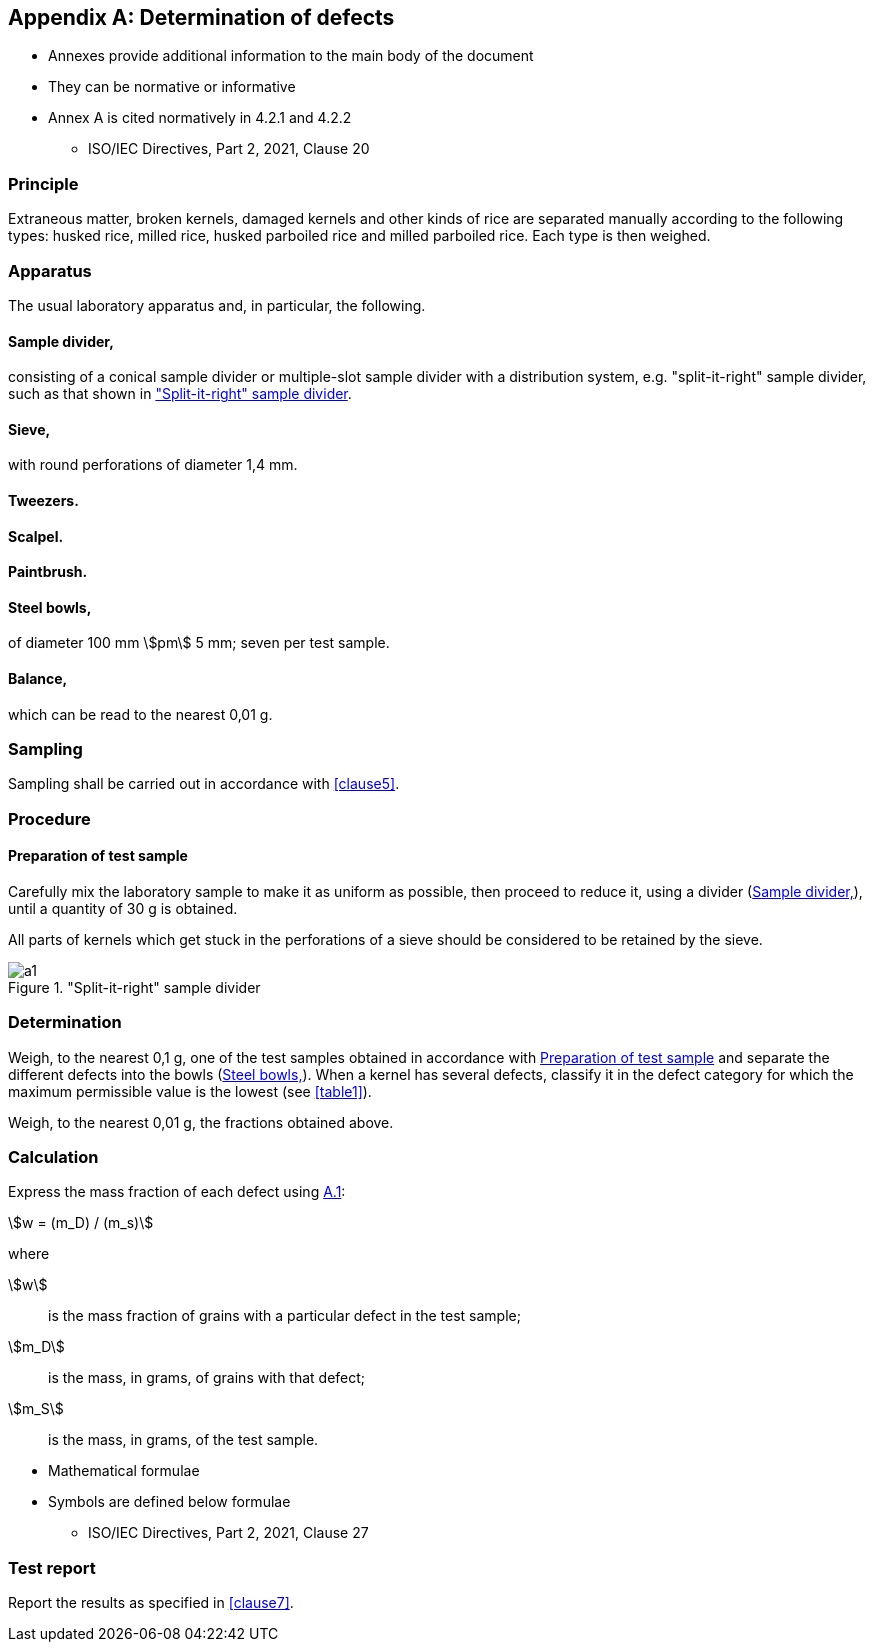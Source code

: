 [[AnnexA]]
[appendix,obligation=normative]
== Determination of defects

[reviewer=ISO]
****
* Annexes provide additional information to the main body of the document
* They can be normative or informative
****

[reviewer=ISO]
****
* Annex A is cited normatively in 4.2.1 and 4.2.2
** ISO/IEC Directives, Part 2, 2021, Clause 20
****

=== Principle

Extraneous matter, broken kernels, damaged kernels and other kinds of rice are separated manually according to the following types: husked rice, milled rice, husked parboiled rice and milled parboiled rice. Each type is then weighed.

=== Apparatus

The usual laboratory apparatus and, in particular, the following.

[%inline-header]
[[AnnexA-2-1]]
==== Sample divider,

consisting of a conical sample divider or multiple-slot sample divider with a distribution system, e.g. "split-it-right" sample divider, such as that shown in <<figureA-1>>.

[%inline-header]
==== Sieve,

with round perforations of diameter 1,4 mm.

[%inline-header]
==== Tweezers.

[%inline-header]
==== Scalpel.

[%inline-header]
==== Paintbrush.

[%inline-header]
[[AnnexA-2-6]]
==== Steel bowls,

of diameter 100 mm stem:[pm] 5 mm; seven per test sample.

[%inline-header]
==== Balance,

which can be read to the nearest 0,01 g.

=== Sampling

Sampling shall be carried out in accordance with <<clause5>>.

=== Procedure

[[AnnexA-4-1]]
==== Preparation of test sample

Carefully mix the laboratory sample to make it as uniform as possible, then proceed to reduce it, using a divider (<<AnnexA-2-1>>), until a quantity of 30 g is obtained.

All parts of kernels which get stuck in the perforations of a sieve should be considered to be retained by the sieve.

[[figureA-1]]
."Split-it-right" sample divider
image::images/a1.png[]

=== Determination

Weigh, to the nearest 0,1 g, one of the test samples obtained in accordance with <<AnnexA-4-1>> and separate the different defects into the bowls (<<AnnexA-2-6>>). When a kernel has several defects, classify it in the defect category for which the maximum permissible value is the lowest (see <<table1>>).

Weigh, to the nearest 0,01 g, the fractions obtained above.

[[cls-A5]]
=== Calculation

Express the mass fraction of each defect using <<formulaA-1>>:

[[formulaA-1,A.1]]
[stem]
++++
w = (m_D) / (m_s)
++++

where

stem:[w]:: is the mass fraction of grains with a particular defect in the test sample;
stem:[m_D]:: is the mass, in grams, of grains with that defect;
stem:[m_S]:: is the mass, in grams, of the test sample.

[reviewer=ISO]
****
* Mathematical formulae
* Symbols are defined below formulae
** ISO/IEC Directives, Part 2, 2021, Clause 27
****

[[cls-A6]]
=== Test report

Report the results as specified in <<clause7>>.


